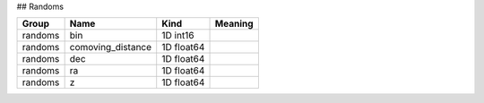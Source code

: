 ## Randoms

=======  =================  ==========  =========
Group    Name               Kind        Meaning
=======  =================  ==========  =========
randoms  bin                1D int16
randoms  comoving_distance  1D float64
randoms  dec                1D float64
randoms  ra                 1D float64
randoms  z                  1D float64
=======  =================  ==========  =========


